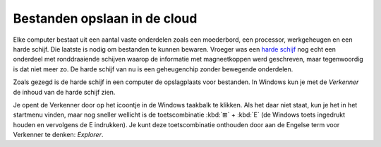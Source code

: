 .. |br| raw:: html

   <br/>

Bestanden opslaan in de cloud
======================================

.. image:: images/computerparts.png
   :align: right
   :width: 50%

Elke computer bestaat uit een aantal vaste onderdelen zoals een moederbord, een processor, werkgeheugen en een harde schijf. Die laatste is nodig om bestanden te kunnen bewaren. Vroeger was een `harde schijf <https://nl.wikipedia.org/wiki/harde_schijf>`_ nog echt een onderdeel met ronddraaiende schijven waarop de informatie met magneetkoppen werd geschreven, maar tegenwoordig is dat niet meer zo. De harde schijf van nu is een geheugenchip zonder bewegende onderdelen.

.. grid:: 2

   .. grid-item-card::
      :columns: 6
      
      .. rst-class:: center

         **Vroeger**

         .. image:: images/harddrive.png
            :width: 192
            :align: center

   .. grid-item-card::
      :columns: 6
      
      .. rst-class:: center

         **Nu**

         .. image:: images/ssd.png
            :width: 160
            :align: center

Zoals gezegd is de harde schijf in een computer de opslagplaats voor bestanden. In Windows kun je met de *Verkenner* de inhoud van de harde schijf zien.

.. image:: images/explorer_icon.png
   :align: right
   :width: 64

Je opent de Verkenner door op het icoontje in de Windows taakbalk te klikken. Als het daar niet staat, kun je het in het startmenu vinden, maar nog sneller wellicht is de toetscombinatie :kbd:`⊞` + :kbd:`E` (de Windows toets ingedrukt houden en vervolgens de E indrukken). Je kunt deze toetscombinatie onthouden door aan de Engelse term voor Verkenner te denken: *Explorer*.